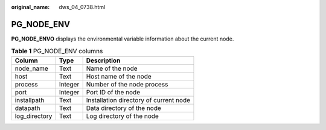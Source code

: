 :original_name: dws_04_0738.html

.. _dws_04_0738:

PG_NODE_ENV
===========

**PG_NODE_ENVO** displays the environmental variable information about the current node.

.. table:: **Table 1** PG_NODE_ENV columns

   ============= ======= ======================================
   Column        Type    Description
   ============= ======= ======================================
   node_name     Text    Name of the node
   host          Text    Host name of the node
   process       Integer Number of the node process
   port          Integer Port ID of the node
   installpath   Text    Installation directory of current node
   datapath      Text    Data directory of the node
   log_directory Text    Log directory of the node
   ============= ======= ======================================
